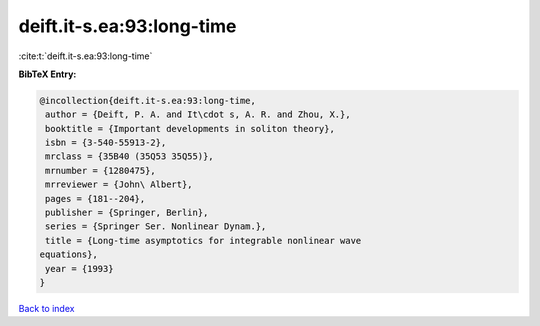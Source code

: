 deift.it-s.ea:93:long-time
==========================

:cite:t:`deift.it-s.ea:93:long-time`

**BibTeX Entry:**

.. code-block:: bibtex

   @incollection{deift.it-s.ea:93:long-time,
    author = {Deift, P. A. and It\cdot s, A. R. and Zhou, X.},
    booktitle = {Important developments in soliton theory},
    isbn = {3-540-55913-2},
    mrclass = {35B40 (35Q53 35Q55)},
    mrnumber = {1280475},
    mrreviewer = {John\ Albert},
    pages = {181--204},
    publisher = {Springer, Berlin},
    series = {Springer Ser. Nonlinear Dynam.},
    title = {Long-time asymptotics for integrable nonlinear wave
   equations},
    year = {1993}
   }

`Back to index <../By-Cite-Keys.html>`__
